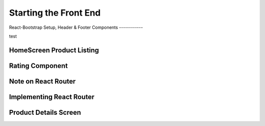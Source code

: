 Starting the Front End
=====

.. _starting-the-front-end:

React-Bootstrap Setup,
Header & Footer Components
------------

test

HomeScreen Product Listing
----------------

Rating Component
------------

Note on React Router
----------------

Implementing React Router
------------

Product Details Screen
----------------